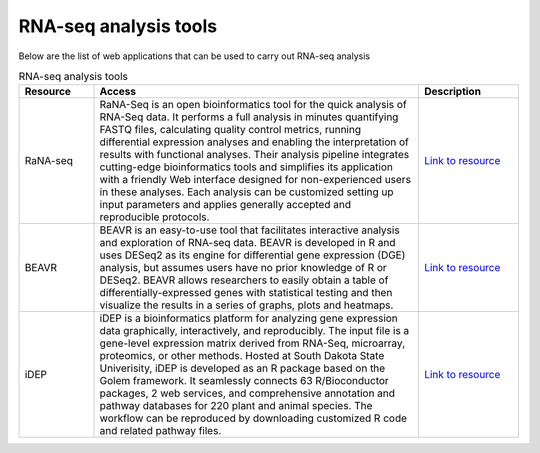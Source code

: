 **RNA-seq analysis tools**
==========================

Below are the list of web applications that can be used to carry out RNA-seq analysis

.. list-table:: RNA-seq analysis tools
   :widths: 15 65 20
   :header-rows: 1

   * - Resource
     - Access
     - Description
   * - RaNA-seq
     - RaNA-Seq is an open bioinformatics tool for the quick analysis of RNA-Seq data. It performs a full analysis in minutes quantifying FASTQ files, calculating quality control metrics, running differential expression analyses and enabling the interpretation of results with functional analyses. Their analysis pipeline integrates cutting-edge bioinformatics tools and simplifies its application with a friendly Web interface designed for non-experienced users in these analyses. Each analysis can be customized setting up input parameters and applies generally accepted and reproducible protocols.
     - `Link to resource <https://ranaseq.eu/home>`_
   * - BEAVR
     - BEAVR is an easy-to-use tool that facilitates interactive analysis and exploration of RNA-seq data. BEAVR is developed in R and uses DESeq2 as its engine for differential gene expression (DGE) analysis, but assumes users have no prior knowledge of R or DESeq2. BEAVR allows researchers to easily obtain a table of differentially-expressed genes with statistical testing and then visualize the results in a series of graphs, plots and heatmaps.
     - `Link to resource <https://github.com/developerpiru/BEAVR>`_
   * - iDEP
     - iDEP is a bioinformatics platform for analyzing gene expression data graphically, interactively, and reproducibly. The input file is a gene-level expression matrix derived from RNA-Seq, microarray, proteomics, or other methods. Hosted at South Dakota State Univerisity, iDEP is developed as an R package based on the Golem framework. It seamlessly connects 63 R/Bioconductor packages, 2 web services, and comprehensive annotation and pathway databases for 220 plant and animal species. The workflow can be reproduced by downloading customized R code and related pathway files.
     - `Link to resource <hhttp://ge-lab.org/idep/>`_
